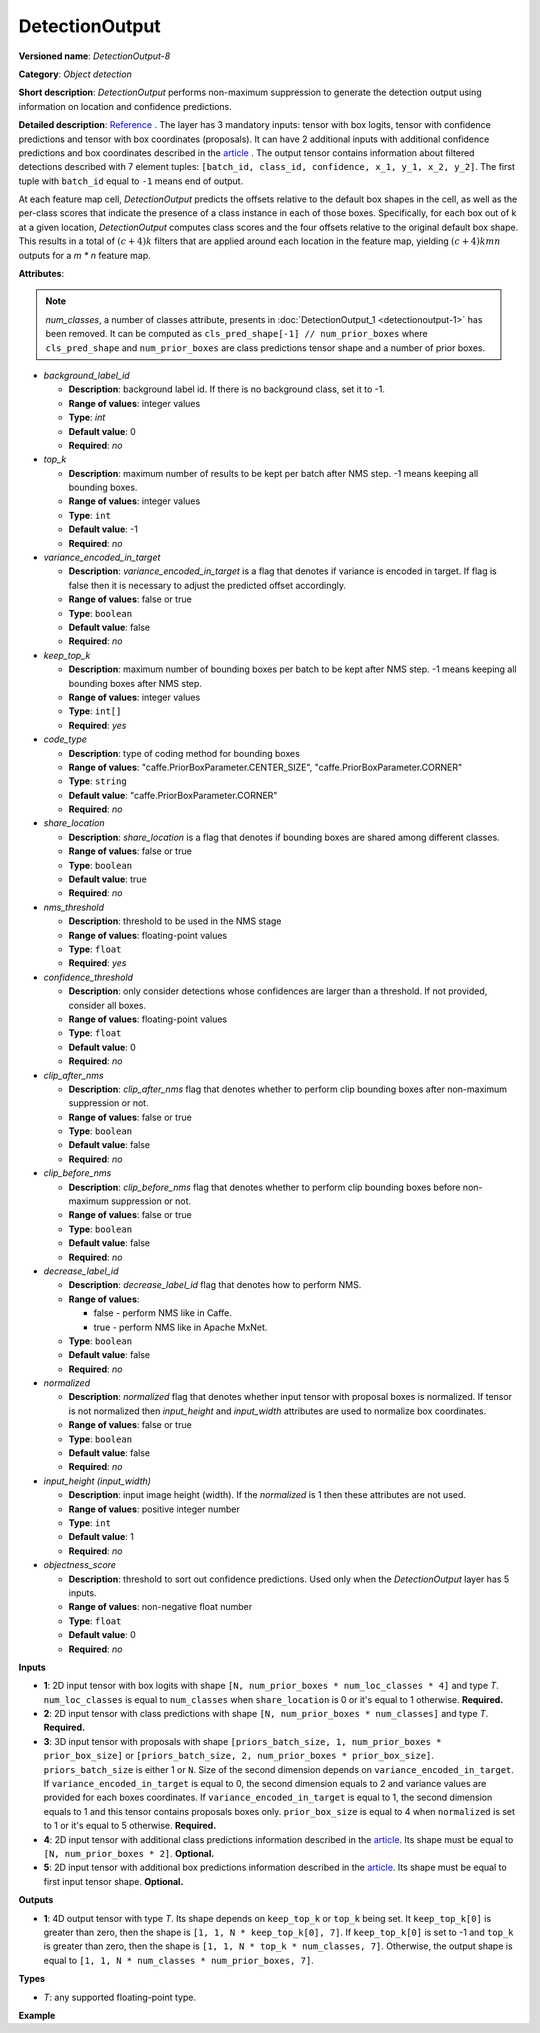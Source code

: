 DetectionOutput
===============


.. meta::
  :description: Learn about DetectionOutput-8 - an object detection operation, which
                can be performed on three mandatory and two additional tensors in OpenVINO.

**Versioned name**: *DetectionOutput-8*

**Category**: *Object detection*

**Short description**: *DetectionOutput* performs non-maximum suppression to generate the detection output using information on location and
confidence predictions.

**Detailed description**: `Reference <https://arxiv.org/pdf/1512.02325.pdf>`__ . The layer has 3 mandatory inputs: tensor with box logits, tensor with confidence predictions and tensor with box coordinates (proposals). It can have 2 additional inputs with additional confidence predictions and box coordinates described in the `article <https://arxiv.org/pdf/1711.06897.pdf>`__ . The output tensor contains information about filtered detections described with 7 element tuples: ``[batch_id, class_id, confidence, x_1, y_1, x_2, y_2]``. The first tuple with ``batch_id`` equal to ``-1`` means end of output.

At each feature map cell, *DetectionOutput* predicts the offsets relative to the default box shapes in the cell, as well as the per-class scores that indicate the presence of a class instance in each of those boxes. Specifically, for each box out of k at a given location, *DetectionOutput* computes class scores and the four offsets relative to the original default box shape. This results in a total of :math:`(c + 4)k` filters that are applied around each location in the feature map, yielding :math:`(c + 4)kmn` outputs for a *m \* n* feature map.

**Attributes**:

.. note::

   *num_classes*, a number of classes attribute, presents in :doc:`DetectionOutput_1 <detectionoutput-1>` has been removed. It can be computed as ``cls_pred_shape[-1] // num_prior_boxes`` where ``cls_pred_shape`` and ``num_prior_boxes`` are class predictions tensor shape and a number of prior boxes.

* *background_label_id*

  * **Description**: background label id. If there is no background class, set it to -1.
  * **Range of values**: integer values
  * **Type**: `int`
  * **Default value**: 0
  * **Required**: *no*

* *top_k*

  * **Description**: maximum number of results to be kept per batch after NMS step. -1 means keeping all bounding boxes.
  * **Range of values**: integer values
  * **Type**: ``int``
  * **Default value**: -1
  * **Required**: *no*

* *variance_encoded_in_target*

  * **Description**: *variance_encoded_in_target* is a flag that denotes if variance is encoded in target. If flag is false then it is necessary to adjust the predicted offset accordingly.
  * **Range of values**: false or true
  * **Type**: ``boolean``
  * **Default value**: false
  * **Required**: *no*

* *keep_top_k*

  * **Description**: maximum number of bounding boxes per batch to be kept after NMS step. -1 means keeping all bounding boxes after NMS step.
  * **Range of values**: integer values
  * **Type**: ``int[]``
  * **Required**: *yes*

* *code_type*

  * **Description**: type of coding method for bounding boxes
  * **Range of values**: "caffe.PriorBoxParameter.CENTER_SIZE", "caffe.PriorBoxParameter.CORNER"
  * **Type**: ``string``
  * **Default value**: "caffe.PriorBoxParameter.CORNER"
  * **Required**: *no*

* *share_location*

  * **Description**: *share_location* is a flag that denotes if bounding boxes are shared among different classes.
  * **Range of values**: false or true
  * **Type**: ``boolean``
  * **Default value**: true
  * **Required**: *no*

* *nms_threshold*

  * **Description**: threshold to be used in the NMS stage
  * **Range of values**: floating-point values
  * **Type**: ``float``
  * **Required**: *yes*

* *confidence_threshold*

  * **Description**: only consider detections whose confidences are larger than a threshold. If not provided, consider all boxes.
  * **Range of values**: floating-point values
  * **Type**: ``float``
  * **Default value**: 0
  * **Required**: *no*

* *clip_after_nms*

  * **Description**: *clip_after_nms* flag that denotes whether to perform clip bounding boxes after non-maximum suppression or not.
  * **Range of values**: false or true
  * **Type**: ``boolean``
  * **Default value**: false
  * **Required**: *no*

* *clip_before_nms*

  * **Description**: *clip_before_nms* flag that denotes whether to perform clip bounding boxes before non-maximum suppression or not.
  * **Range of values**: false or true
  * **Type**: ``boolean``
  * **Default value**: false
  * **Required**: *no*

* *decrease_label_id*

  * **Description**: *decrease_label_id* flag that denotes how to perform NMS.
  * **Range of values**:

    * false - perform NMS like in Caffe.
    * true - perform NMS like in Apache MxNet.
  * **Type**: ``boolean``
  * **Default value**: false
  * **Required**: *no*

* *normalized*

  * **Description**: *normalized* flag that denotes whether input tensor with proposal boxes is normalized. If tensor is not normalized then *input_height* and *input_width* attributes are used to normalize box coordinates.
  * **Range of values**: false or true
  * **Type**: ``boolean``
  * **Default value**: false
  * **Required**: *no*

* *input_height (input_width)*

  * **Description**: input image height (width). If the *normalized* is 1 then these attributes are not used.
  * **Range of values**: positive integer number
  * **Type**: ``int``
  * **Default value**: 1
  * **Required**: *no*

* *objectness_score*

  * **Description**: threshold to sort out confidence predictions. Used only when the *DetectionOutput* layer has 5 inputs.
  * **Range of values**: non-negative float number
  * **Type**: ``float``
  * **Default value**: 0
  * **Required**: *no*

**Inputs**

* **1**: 2D input tensor with box logits with shape ``[N, num_prior_boxes * num_loc_classes * 4]`` and type *T*. ``num_loc_classes`` is equal to ``num_classes`` when ``share_location`` is 0 or it's equal to 1 otherwise. **Required.**
* **2**: 2D input tensor with class predictions with shape ``[N, num_prior_boxes * num_classes]`` and type *T*. **Required.**
* **3**: 3D input tensor with proposals with shape ``[priors_batch_size, 1, num_prior_boxes * prior_box_size]`` or ``[priors_batch_size, 2, num_prior_boxes * prior_box_size]``. ``priors_batch_size`` is either 1 or ``N``. Size of the second dimension depends on ``variance_encoded_in_target``. If ``variance_encoded_in_target`` is equal to 0, the second dimension equals to 2 and variance values are provided for each boxes coordinates. If ``variance_encoded_in_target`` is equal to 1, the second dimension equals to 1 and this tensor contains proposals boxes only. ``prior_box_size`` is equal to 4 when ``normalized`` is set to 1 or it's equal to 5 otherwise. **Required.**
* **4**: 2D input tensor with additional class predictions information described in the `article <https://arxiv.org/pdf/1711.06897.pdf>`__. Its shape must be equal to ``[N, num_prior_boxes * 2]``. **Optional.**
* **5**: 2D input tensor with additional box predictions information described in the `article <https://arxiv.org/pdf/1711.06897.pdf>`__. Its shape must be equal to first input tensor shape. **Optional.**

**Outputs**

* **1**: 4D output tensor with type *T*. Its shape depends on ``keep_top_k`` or ``top_k`` being set. It ``keep_top_k[0]`` is greater than zero, then the shape is ``[1, 1, N * keep_top_k[0], 7]``. If ``keep_top_k[0]`` is set to -1 and ``top_k`` is greater than zero, then the shape is ``[1, 1, N * top_k * num_classes, 7]``. Otherwise, the output shape is equal to ``[1, 1, N * num_classes * num_prior_boxes, 7]``.

**Types**

* *T*: any supported floating-point type.

**Example**

.. code-block:: xml
   :force:

   <layer ... type="DetectionOutput" version="opset8">
       <data background_label_id="1" code_type="caffe.PriorBoxParameter.CENTER_SIZE" confidence_threshold="0.019999999552965164" input_height="1" input_width="1" keep_top_k="200" nms_threshold="0.44999998807907104" normalized="true" share_location="true" top_k="200" variance_encoded_in_target="false" clip_after_nms="false" clip_before_nms="false" objectness_score="0" decrease_label_id="false"/>
       <input>
           <port id="0">
               <dim>1</dim>
               <dim>5376</dim>
           </port>
           <port id="1">
               <dim>1</dim>
               <dim>2688</dim>
           </port>
           <port id="2">
               <dim>1</dim>
               <dim>2</dim>
               <dim>5376</dim>
           </port>
       </input>
       <output>
           <port id="3" precision="FP32">
               <dim>1</dim>
               <dim>1</dim>
               <dim>200</dim>
               <dim>7</dim>
           </port>
       </output>
   </layer>



